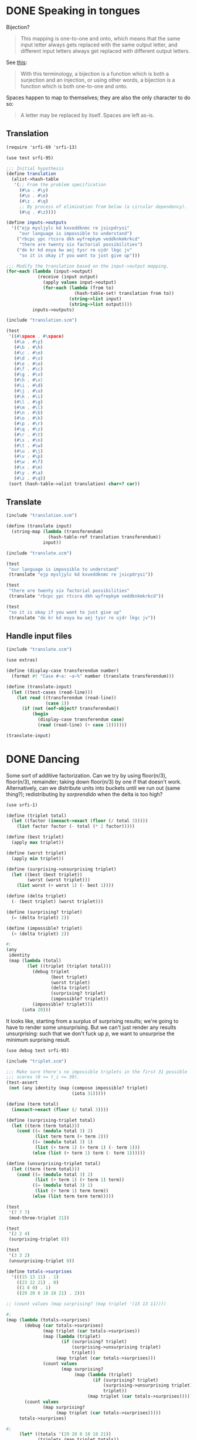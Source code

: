 * DONE Speaking in tongues
  CLOSED: [2012-04-13 Fri 19:07]
  Bijection?

  #+BEGIN_QUOTE
  This mapping is one-to-one and onto, which means that the same input
  letter always gets replaced with the same output letter, and different
  input letters always get replaced with different output letters.
  #+END_QUOTE

  See [[http://en.wikipedia.org/wiki/Bijection][this]]:

  #+BEGIN_QUOTE
  With this terminology, a bijection is a function which is both a
  surjection and an injection, or using other words, a bijection is a
  function which is both one-to-one and onto.
  #+END_QUOTE

  Spaces happen to map to themselves; they are also the only character
  to do so:

  #+BEGIN_QUOTE
  A letter may be replaced by itself. Spaces are left as-is.
  #+END_QUOTE
** Translation
   #+BEGIN_SRC scheme :tangle speaking-in-tongues/translation.scm
     (require 'srfi-69 'srfi-13)
     
     (use test srfi-95)
     
     ;;; Initial hypothesis
     (define translation
       (alist->hash-table
        '(;; From the problem specification
          (#\a . #\y)
          (#\o . #\e)
          (#\z . #\q)
          ;; By process of elimination from below (a circular dependency).
          (#\q . #\z))))
     
     (define inputs->outputs
       '(("ejp mysljylc kd kxveddknmc re jsicpdrysi"
          "our language is impossible to understand")
         ("rbcpc ypc rtcsra dkh wyfrepkym veddknkmkrkcd"
          "there are twenty six factorial possibilities")
         ("de kr kd eoya kw aej tysr re ujdr lkgc jv"
          "so it is okay if you want to just give up")))
     
     ;;; Modify the translation based on the input->output mapping.
     (for-each (lambda (input->output)
                 (receive (input output)
                   (apply values input->output)
                   (for-each (lambda (from to)
                               (hash-table-set! translation from to))
                             (string->list input)
                             (string->list output))))
               inputs->outputs)
   #+END_SRC

   #+BEGIN_SRC scheme :noweb yes :tangle speaking-in-tongues/test-translation.scm :shebang #!/usr/bin/env chicken-scheme
     (include "translation.scm")
     
     (test
      '((#\space . #\space)
        (#\a . #\y)
        (#\b . #\h)
        (#\c . #\e)
        (#\d . #\s)
        (#\e . #\o)
        (#\f . #\c)
        (#\g . #\v)
        (#\h . #\x)
        (#\i . #\d)
        (#\j . #\u)
        (#\k . #\i)
        (#\l . #\g)
        (#\m . #\l)
        (#\n . #\b)
        (#\o . #\k)
        (#\p . #\r)
        (#\q . #\z)
        (#\r . #\t)
        (#\s . #\n)
        (#\t . #\w)
        (#\u . #\j)
        (#\v . #\p)
        (#\w . #\f)
        (#\x . #\m)
        (#\y . #\a)
        (#\z . #\q))
      (sort (hash-table->alist translation) char<? car))   
   #+END_SRC

** Translate

   #+BEGIN_SRC scheme :tangle speaking-in-tongues/translate.scm
     (include "translation.scm")
     
     (define (translate input)
       (string-map (lambda (transferendum)
                     (hash-table-ref translation transferendum))
                   input))
   #+END_SRC

   #+BEGIN_SRC scheme
     (include "translate.scm")
     
     (test
      "our language is impossible to understand"
      (translate "ejp mysljylc kd kxveddknmc re jsicpdrysi"))
     
     (test
      "there are twenty six factorial possibilities"
      (translate "rbcpc ypc rtcsra dkh wyfrepkym veddknkmkrkcd"))
     
     (test
      "so it is okay if you want to just give up"
      (translate "de kr kd eoya kw aej tysr re ujdr lkgc jv"))
   #+END_SRC

** Handle input files

   #+BEGIN_SRC scheme :tangle speaking-in-tongues/translate-file.scm :shebang #!/usr/bin/env chicken-scheme
     (include "translate.scm")
     
     (use extras)
     
     (define (display-case transferendum number)
       (format #t "Case #~a: ~a~%" number (translate transferendum)))
     
     (define (translate-input)
       (let ((test-cases (read-line)))
         (let read ((transferendum (read-line))
                    (case 1))
           (if (not (eof-object? transferendum))
               (begin
                 (display-case transferendum case)
                 (read (read-line) (+ case 1)))))))
     
     (translate-input)
   #+END_SRC

* DONE Dancing
  CLOSED: [2012-04-14 Sat 03:19]
  Some sort of additive factorization. Can we try by using floor(n/3),
  floor(n/3), remainder; taking down floor(n/3) by one if that doesn't
  work. Alternatively, can we distribute units into buckets until we
  run out (same thing?); redistributing by /sorprendido/ when the
  delta is too high?

  #+BEGIN_SRC scheme :tangle triplet.scm
    (use srfi-1)
    
    (define (triplet total)
      (let ((factor (inexact->exact (floor (/ total 3)))))
        (list factor factor (- total (* 2 factor)))))
    
    (define (best triplet)
      (apply max triplet))
    
    (define (worst triplet)
      (apply min triplet))
    
    (define (surprising->unsurprising triplet)
      (let ((best (best triplet))
            (worst (worst triplet)))
        (list worst (+ worst 1) (- best 1))))
    
    (define (delta triplet)
      (- (best triplet) (worst triplet)))
    
    (define (surprising? triplet)
      (= (delta triplet) 2))
    
    (define (impossible? triplet)
      (> (delta triplet) 2))
    
    #;
    (any
     identity
     (map (lambda (total)
            (let ((triplet (triplet total)))
              (debug triplet
                     (best triplet)
                     (worst triplet)
                     (delta triplet)
                     (surprising? triplet)
                     (impossible? triplet))
              (impossible? triplet)))
          (iota 20)))
  #+END_SRC

  It looks like, starting from a surplus of surprising results; we're
  going to have to render some unsurprising. But we can't just render
  any results unsurprising: such that we don't fuck up $p$, we want to
  unsurprise the minimum surprising result.

  #+BEGIN_SRC scheme
    (use debug test srfi-95)
    
    (include "triplet.scm")
    
    ;;; Make sure there's no impossible triplets in the first 31 possible
    ;;; scores (0 <= t_i <= 30).
    (test-assert
     (not (any identity (map (compose impossible? triplet)
                             (iota 31)))))
    
    (define (term total)
      (inexact->exact (floor (/ total 3))))
    
    (define (surprising-triplet total)
      (let ((term (term total)))
        (cond ((= (modulo total 3) 2)
               (list term term (+ term 2)))
              ((= (modulo total 3) 1)
               (list (+ term 1) (+ term 1) (- term 1)))
              (else (list (+ term 1) term (- term 1))))))
    
    (define (unsurprising-triplet total)
      (let ((term (term total)))
        (cond ((= (modulo total 3) 2)
               (list (+ term 1) (+ term 1) term))
              ((= (modulo total 3) 1)
               (list (+ term 1) term term))
              (else (list term term term)))))
    
    (test
     '(7 7 7)
     (mod-three-triplet 21))
    
    (test
     '(2 2 4)
     (surprising-triplet 8))
    
    (test
     '(3 3 2)
     (unsurprising-triplet 8))
    
    (define totals->surprises
      '(((15 13 11) . 1)
        ((23 22 21) . 0)
        ((1 8 0) . 1)
        ((29 20 8 18 18 21) . 2)))
    
    ;; (count values (map surprising? (map triplet '(15 13 11))))
    
    #;
    (map (lambda (totals->surprises)
           (debug (car totals->surprises)
                  (map triplet (car totals->surprises))
                  (map (lambda (triplet)
                         (if (surprising? triplet)
                             (surprising->unsurprising triplet)
                             triplet))
                       (map triplet (car totals->surprises)))
                  (count values
                         (map surprising?
                              (map (lambda (triplet)
                                     (if (surprising? triplet)
                                         (surprising->unsurprising triplet)
                                         triplet))
                                   (map triplet (car totals->surprises))))))
           (count values
                  (map surprising?
                       (map triplet (car totals->surprises)))))
         totals->surprises)
    
    #;
         (let* ((totals '(29 20 8 18 18 21))
                (triplets (map triplet totals))
                (bests (map best triplets)))
           (let ((bests->triplets (sort (zip bests triplets) < car))
                 (target-surprises 1)
                 (surprises (count values (map surprising? triplets))))
             (debug (zip totals triplets) bests->triplets surprises)))
    
    (define (best-greater-than triplets threshold)
      (count (lambda (best) (>= best threshold))
             (map best triplets)))
    
    (define (balance-triplets totals surprises threshold)
      (let iter ((totals (sort totals >))
                 (surprises surprises)
                 (triplets '()))
        (if (null? totals)
            (best-greater-than triplets threshold)
            (let ((total (car totals)))
              ;; Don't fuck around with surprises if we don't have any
              ;; left.
              (if (zero? surprises)
                  (iter (cdr totals)
                        surprises
                        (cons (unsurprising-triplet total) triplets))
                  (let ((surprising-triplet (surprising-triplet total))
                        (unsurprising-triplet (unsurprising-triplet total)))
                    ;; Actually use a surprise if it makes a difference
                    ;; (i.e. propels us above the threshold).
                    (if (and (>= (best surprising-triplet) threshold)
                             (< (best unsurprising-triplet) threshold))
                     (iter (cdr totals)
                           (- surprises 1)
                           (cons surprising-triplet triplets))
                     (iter (cdr totals)
                           surprises
                           (cons unsurprising-triplet triplets)))))))))
    
    (test
     3
     (balance-triplets '(15 13 11) 1 5))
    
    (test
     2
     (balance-triplets '(23 22 21) 0 8))
    
    (test
     2
     (balance-triplets '(8 0) 1 1))
    
    (test
     3
     (balance-triplets '(29 21 20 18 18 8) 2 8))
  #+END_SRC

  Maintain a mapping of best -> triplets in order of increasing best;
  unsurprise away the worst suprising triplets.

  Let's construct the triplets from the highest total; maximizing the
  best surprises.

  I wonder if it's the case that every integer can be encoded as $(x,
  x-2, x-2)$; if not, we can have $(x, x-1, x-2)$. Multiples of three
  cannot be coded as $(x, x-2, x-2)$; everything else can. Let's
  maximize the surprises; keep the $(x, x-1, x-2)s$.

  We need: 3-mod triplet; surprising triplet; unsurprising triplet.
  For surprising triplets, we take the floor and aim low; for
  unsurprising triplets, we take the ceiling and aim high.

  #+BEGIN_SRC scheme :tangle dancing-with-the-googlers/dancing.scm :shebang #!/usr/bin/env chicken-scheme
    (require 'srfi-13 'srfi-1)
    
    (use debug extras)
    
    (define (best triplet)
      (apply max triplet))
    
    (define (term total)
      (inexact->exact (floor (/ total 3))))
    
    (define (surprising-triplet total)
      (let ((term (term total)))
        (cond ((= (modulo total 3) 2)
               (list term term (+ term 2)))
              ((= (modulo total 3) 1)
               (list (+ term 1) (+ term 1) (- term 1)))
              (else (list (+ term 1) term (- term 1))))))
    
    (define (unsurprising-triplet total)
      (let ((term (term total)))
        (cond ((= (modulo total 3) 2)
               (list (+ term 1) (+ term 1) term))
              ((= (modulo total 3) 1)
               (list (+ term 1) term term))
              (else (list term term term)))))
    
    (define (best-greater-than triplets threshold)
      (count (lambda (best) (>= best threshold))
             (map best triplets)))
    
    (define (balance-triplets totals surprises threshold)
      (let iter ((totals (sort totals >))
                 (surprises surprises)
                 (triplets '()))
        ;; (trace iter)
        (if (null? totals)
            (best-greater-than triplets threshold)
            (let ((total (car totals)))
              ;; Don't fuck around with surprises if we don't have any
              ;; left.
              (if (zero? surprises)
                  (iter (cdr totals)
                        surprises
                        (cons (unsurprising-triplet total) triplets))
                  (let ((surprising-triplet (surprising-triplet total))
                        (unsurprising-triplet (unsurprising-triplet total)))
                    ;; Actually use a surprise if it makes a difference
                    ;; (i.e. propels us above the threshold).
                    (if (and (>= (best surprising-triplet) threshold)
                             (< (best unsurprising-triplet) threshold)
                             (every (complement negative?) surprising-triplet))
                     (iter (cdr totals)
                           (- surprises 1)
                           (cons surprising-triplet triplets))
                     (iter (cdr totals)
                           surprises
                           (cons unsurprising-triplet triplets)))))))))
    
    (define (display-case best-greater-than number)
      (format #t "Case #~a: ~a~%" number best-greater-than))
    
    (define (process-input)
      (let ((T (read-line)))
        (let read ((line (read-line))
                   (case 1))
          (if (not (eof-object? line))
              (let ((line (map string->number (string-tokenize line))))
                (let ((N (car line))
                      (surprises (cadr line))
                      (threshold (caddr line))
                      (totals (cdddr line)))
                  (display-case
                   (balance-triplets totals surprises threshold)
                   case)
                  (read (read-line) (+ case 1))))))))
    
    ;; (trace balance-triplets)
    
    (process-input)
  #+END_SRC

* TODO Recycling
  #+BEGIN_SRC scheme
    (use srfi-69)
    
    (define (recycled-pairs A B)
      (let iter ((a A)
                 (pairs (make-hash-table)))
        (if (= a b)
            (length (hash-table-keys pairs))
            ())))
  #+END_SRC
